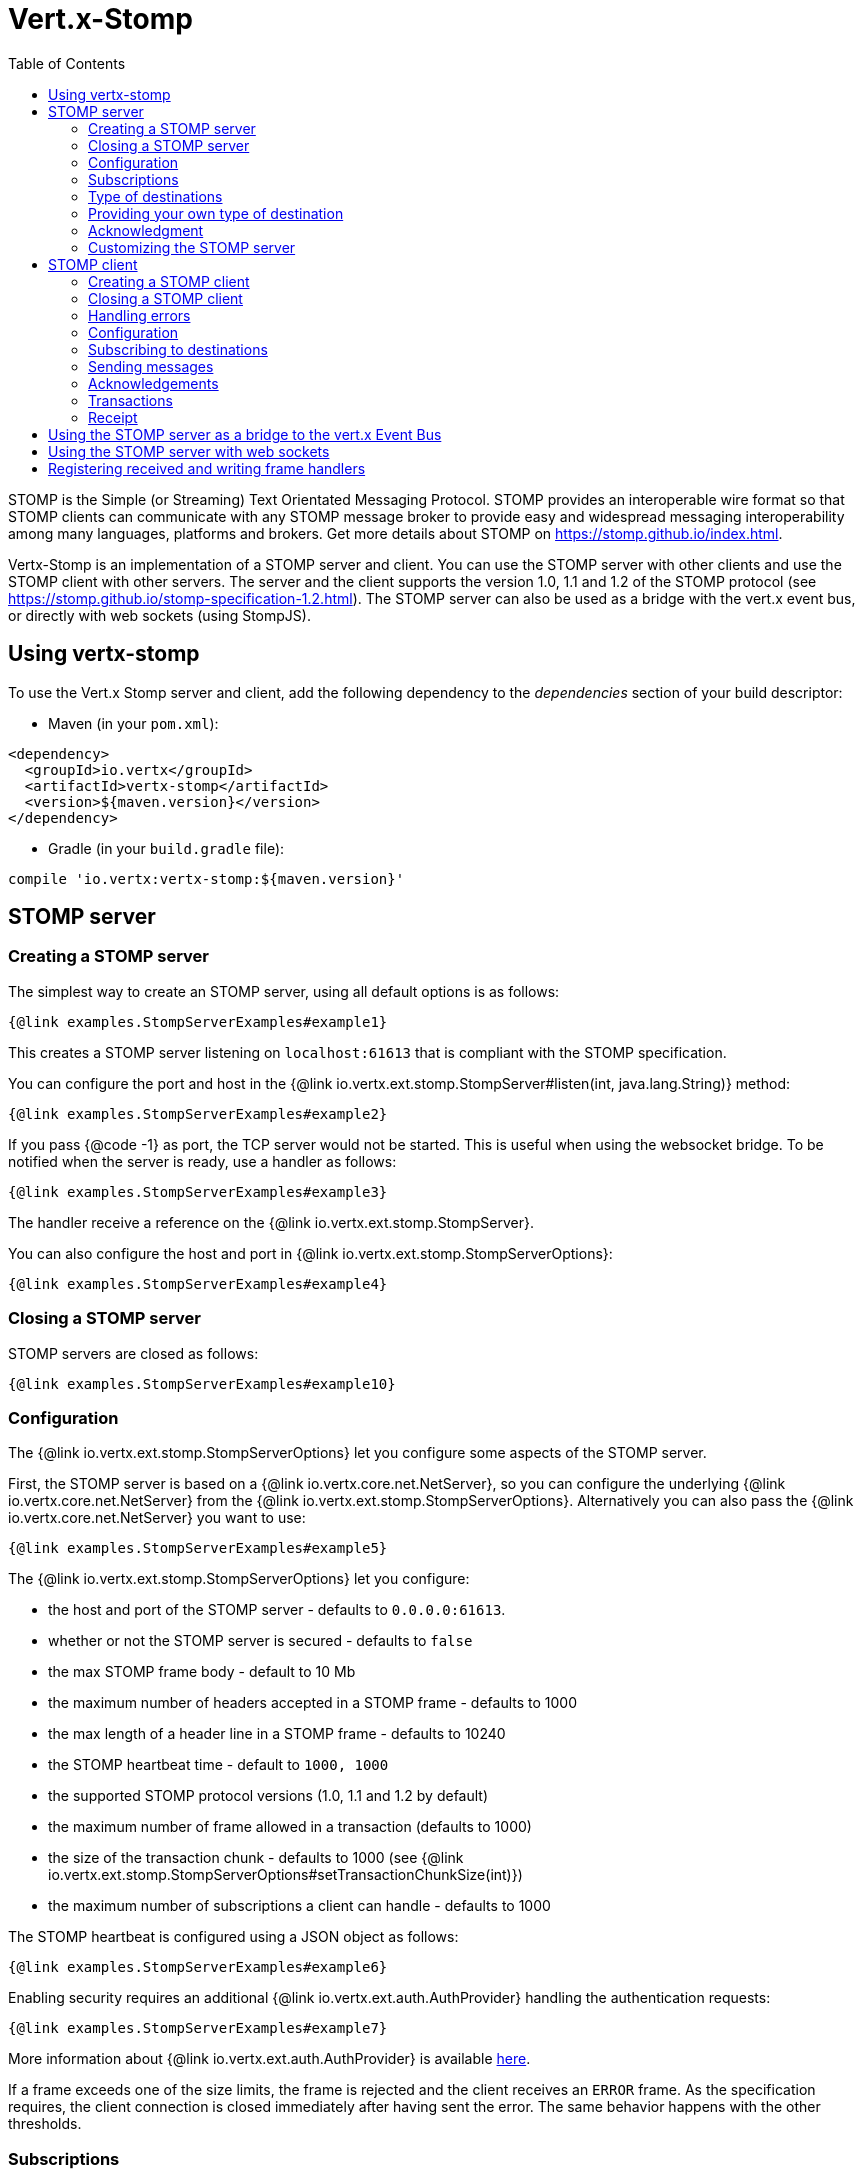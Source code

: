 = Vert.x-Stomp
:toc: left

STOMP is the Simple (or Streaming) Text Orientated Messaging Protocol. STOMP
provides an interoperable wire format so that STOMP clients can communicate with any STOMP message broker to
provide easy and widespread messaging interoperability among many languages, platforms and brokers. Get more details about STOMP on https://stomp.github.io/index.html.

Vertx-Stomp is an implementation of a STOMP server and client. You can use the STOMP server with other clients and
use the STOMP client with other servers. The server and the client supports the version 1.0, 1.1 and 1.2 of the
STOMP protocol (see https://stomp.github.io/stomp-specification-1.2.html). The STOMP server can also be used as a
bridge with the vert.x event bus, or directly with web sockets (using StompJS).

== Using vertx-stomp

To use the Vert.x Stomp server and client, add the following dependency to the _dependencies_ section of your build
descriptor:

* Maven (in your `pom.xml`):

[source,xml,subs="+attributes"]
----
<dependency>
  <groupId>io.vertx</groupId>
  <artifactId>vertx-stomp</artifactId>
  <version>${maven.version}</version>
</dependency>
----

* Gradle (in your `build.gradle` file):

[source,groovy,subs="+attributes"]
----
compile 'io.vertx:vertx-stomp:${maven.version}'
----

== STOMP server

=== Creating a STOMP server

The simplest way to create an STOMP server, using all default options is as follows:

[source,$lang]
----
{@link examples.StompServerExamples#example1}
----

This creates a STOMP server listening on `localhost:61613` that is compliant with the STOMP specification.

You can configure the port and host in the {@link io.vertx.ext.stomp.StompServer#listen(int, java.lang.String)}
method:

[source,$lang]
----
{@link examples.StompServerExamples#example2}
----

If you pass {@code -1} as port, the TCP server would not be started. This is useful when using the websocket
bridge. To be notified when the server is ready, use a handler as follows:

[source,$lang]
----
{@link examples.StompServerExamples#example3}
----

The handler receive a reference on the {@link io.vertx.ext.stomp.StompServer}.

You can also configure the host and port in {@link io.vertx.ext.stomp.StompServerOptions}:

[source,$lang]
----
{@link examples.StompServerExamples#example4}
----

=== Closing a STOMP server

STOMP servers are closed as follows:

[source,$lang]
----
{@link examples.StompServerExamples#example10}
----

=== Configuration

The {@link io.vertx.ext.stomp.StompServerOptions} let you configure some aspects of the STOMP server.

First, the STOMP server is based on a
{@link io.vertx.core.net.NetServer}, so you can configure the underlying {@link io.vertx.core.net.NetServer} from
the {@link io.vertx.ext.stomp.StompServerOptions}. Alternatively you can also pass the
{@link io.vertx.core.net.NetServer} you want to use:

[source,$lang]
----
{@link examples.StompServerExamples#example5}
----

The {@link io.vertx.ext.stomp.StompServerOptions} let you configure:

* the host and port of the STOMP server - defaults to `0.0.0.0:61613`.
* whether or not the STOMP server is secured - defaults to `false`
* the max STOMP frame body - default to 10 Mb
* the maximum number of headers accepted in a STOMP frame - defaults to 1000
* the max length of a header line in a STOMP frame - defaults to 10240
* the STOMP heartbeat time - default to `1000, 1000`
* the supported STOMP protocol versions (1.0, 1.1 and 1.2 by default)
* the maximum number of frame allowed in a transaction (defaults to 1000)
* the size of the transaction chunk - defaults to 1000 (see
{@link io.vertx.ext.stomp.StompServerOptions#setTransactionChunkSize(int)})
* the maximum number of subscriptions a client can handle - defaults to 1000

The STOMP heartbeat is configured using a JSON object as follows:

[source,$lang]
----
{@link examples.StompServerExamples#example6}
----

Enabling security requires an additional {@link io.vertx.ext.auth.AuthProvider} handling the
authentication requests:

[source,$lang]
----
{@link examples.StompServerExamples#example7}
----

More information about {@link io.vertx.ext.auth.AuthProvider} is available
http://vertx.io/docs/#authentication_and_authorisation[here].

If a frame exceeds one of the size limits, the frame is rejected and the client receives an `ERROR` frame. As the
specification requires, the client connection is closed immediately after having sent the error. The same behavior
happens with the other thresholds.

=== Subscriptions

The default STOMP server handles subscription destination as opaque Strings. So it does not promote a structure
and it not hierarchic. By default the STOMP server follow a _topic_ semantic (so messages are dispatched to all
subscribers).

=== Type of destinations

By default, the STOMP server manages _destinations_ as topics. So messages are dispatched to all subscribers. You
can configure the server to use queues, or mix both types:

[source,$lang]
----
{@link examples.StompServerExamples#example11}
----

In the last example, all destination starting with `/queue` are queues while others are topics. The destination is
created when the first subscription on this destination is received.

A server can decide to reject the destination creation by returning `null`:

[source,$lang]
----
{@link examples.StompServerExamples#example12}
----

In this case, the subscriber received an `ERROR` frame.

Queues dispatches messages using a round-robin strategies.

=== Providing your own type of destination

On purpose the STOMP server does not implement any advanced feature. IF you need more advanced dispatching policy,
you can implement your own type of destination by providing a {@link io.vertx.ext.stomp.DestinationFactory}
returning your own {@link io.vertx.ext.stomp.Destination} object.

=== Acknowledgment

By default, the STOMP server does nothing when a message is not acknowledged. You can customize this by
providing your own {@link io.vertx.ext.stomp.Destination} implementation.

The custom destination should call the

{@link io.vertx.ext.stomp.StompServerHandler#onAck(io.vertx.ext.stomp.StompServerConnection, io.vertx.ext.stomp.Frame, java.util.List)}
and
{@link io.vertx.ext.stomp.StompServerHandler#onNack(io.vertx.ext.stomp.StompServerConnection, io.vertx.ext.stomp.Frame, java.util.List)}
method in order to let the {@link io.vertx.ext.stomp.StompServerHandler} customizes the behavior:

[source,$lang]
----
{@link examples.StompServerExamples#example8}
----

=== Customizing the STOMP server

In addition to the handlers seen above, you can configure almost all aspects of the STOMP server, such as the
actions made when specific frames are received, the `ping` to sent to the client (to implement the heartbeat).
Here are some examples:

[source,$lang]
----
{@link examples.StompServerExamples#example9}
----

Be aware that changing the default behavior may break the compliance with the STOMP specification. So, please look
at the default implementations.

== STOMP client

STOMP clients connect to STOMP server and can send and receive frames.

=== Creating a STOMP client

You create a {@link io.vertx.ext.stomp.StompClient} instance with default options as follows:

[source,$lang]
----
{@link examples.StompClientExamples#example1(io.vertx.core.Vertx)}
----

The previous snippet creates a STOMP client connecting to "0.0.0.0:61613". Once connected, you get a
{@link io.vertx.ext.stomp.StompClientConnection} that let you interact with the server. You can
configure the host and port as follows:

[source,$lang]
----
{@link examples.StompClientExamples#example2(io.vertx.core.Vertx)}
----

To catch connection errors due to authentication issues, or whatever error frames sent by the server during
the connection negotiation, you can register a _error handler_ on the Stomp Client. All
connections created with the client inherit of the error handler (but can have their own):

[source,$lang]
----
{@link examples.StompClientExamples#example21(io.vertx.core.Vertx)}
----

You can also configure the host and port in the {@link io.vertx.ext.stomp.StompClientOptions}:

[source,$lang]
----
{@link examples.StompClientExamples#example3(io.vertx.core.Vertx)}
----

=== Closing a STOMP client

You can close a STOMP client:

[source,$lang]
----
{@link examples.StompClientExamples#example4(io.vertx.core.Vertx)}
----

However, this way would not notify the server of the disconnection. To cleanly close the connection, you should
use the {@link io.vertx.ext.stomp.StompClientConnection#disconnect()} method:

[source,$lang]
----
{@link examples.StompClientExamples#example5(io.vertx.core.Vertx)}
----

If the heartbeat is enabled and if the client did not detect server activity after the configured timeout, the
connection is automatically closed.

=== Handling errors

On the {@link io.vertx.ext.stomp.StompClientConnection}, you can register an error handler receiving `ERROR`
frames sent by the server. Notice that the server closes the connection with the client after having sent such frame:

[source,$lang]
----
{@link examples.StompClientExamples#example6(io.vertx.core.Vertx)}
----

The client can also be notified when a connection drop has been detected. Connection failures are detected using the
STOMP heartbeat mechanism. When the server has not sent a message in the heartbeat time window, the connection is
closed and the `connectionDroppedHandler` is called (if set). To configure a `connectionDroppedHandler`, call
{@link io.vertx.ext.stomp.StompClientConnection#connectionDroppedHandler(io.vertx.core.Handler)}. The handler can
for instance tries to reconnect to the server:

[source,$lang]
----
{@link examples.StompClientExamples#example14(io.vertx.core.Vertx)}
----

=== Configuration

You can configure various aspect by passing a
{@link io.vertx.ext.stomp.StompClientOptions} when creating the {@link io.vertx.ext.stomp.StompClient}. As the
STOMP client relies on a {@link io.vertx.core.net.NetClient}, you can configure the underlying Net Client from
the {@link io.vertx.ext.stomp.StompClientOptions}. Alternatively, you can pass the {@link io.vertx.core.net.NetClient}
you want to use in the
{@link io.vertx.ext.stomp.StompClient#connect(io.vertx.core.net.NetClient, io.vertx.core.Handler)} method:

[source,$lang]
----
{@link examples.StompClientExamples#example7(io.vertx.core.Vertx, io.vertx.core.net.NetClient)}
----

The {@link io.vertx.ext.stomp.StompClientOptions} let you configure:

* the host and port ot the STOMP server
* the login and passcode to connect to the server
* whether or not the `content-length` header should be added to the frame if not set explicitly. (enabled by default)
* whether or not the `STOMP` command should be used instead of the `CONNECT` command (disabled by default)
* whether or not the `host` header should be ignored in the `CONNECT` frame (disabled by default)
* the heartbeat configuration (1000, 1000 by default)

=== Subscribing to destinations

To subscribe to a destination, use:

[source,$lang]
----
{@link examples.StompClientExamples#example8(io.vertx.core.Vertx)}
----

To unsubscribe, use:

[source,$lang]
----
{@link examples.StompClientExamples#example9(io.vertx.core.Vertx)}
----

=== Sending messages

To send a message, use:

[source,$lang]
----
{@link examples.StompClientExamples#example10(io.vertx.core.Vertx)}
----

[language,java,groovy]
----
In Java and Groovy, you can use the {@link io.vertx.ext.stomp.utils.Headers} class to ease the header creation.
----

=== Acknowledgements

Clients can send `ACK` and `NACK` frames:

[source,$lang]
----
{@link examples.StompClientExamples#example11(io.vertx.core.Vertx)}
----

=== Transactions

Clients can also create transactions. `ACK`, `NACK` and `SEND` frames sent in the transaction will be delivery
only when the transaction is committed.

[source,$lang]
----
{@link examples.StompClientExamples#example12(io.vertx.core.Vertx)}
----

=== Receipt

Each sent commands can have a _receipt_ handler, notified when the server has processed the message:

[source,$lang]
----
{@link examples.StompClientExamples#example13(io.vertx.core.Vertx)}
----

== Using the STOMP server as a bridge to the vert.x Event Bus

The STOMP server can be used as a bridge to the vert.x Event Bus. The bridge is bi-directional meaning the STOMP
frames are translated to Event Bus messages and Event Bus messages are translated to STOMP frames.

To enable the bridge you need to configure the inbound and outbound addresses. Inbound addresses are STOMP
destination that are transferred to the event bus. The STOMP destination is used as the event bus address. Outbound
addresses are event bus addresses that are transferred to STOMP.

[source,$lang]
----
{@link examples.StompServerExamples#example13(io.vertx.core.Vertx)}
----

By default, the bridge use a publish/subscribe delivery (topic). You can configure it to use a point to point
delivery where only one STOMP client or Event Bus consumer is invoked:

[source,$lang]
----
{@link examples.StompServerExamples#example14(io.vertx.core.Vertx)}
----

The permitted options can also be expressed as a "regex" or with a _match_. A _match_ is a structure that the
message payload must meet. For instance, in the next examples, the payload must contains the field "foo" set to
"bar". Structure match only supports JSON object.

[source,$lang]
----
{@link examples.StompServerExamples#example15(io.vertx.core.Vertx)}
----

== Using the STOMP server with web sockets

If you want to connect a JavaScript client (node.js or a browser) directly with the STOMP server, you can use a
web socket. The STOMP protocol has been adapted to work over web sockets in
http://jmesnil.net/stomp-websocket/doc/[StompJS]. The JavaScript connects directly to the STOMP server and send
STOMP frames on the web socket. It also receives the STOMP frame directly on the web socket.

To configure the server to use StompJS, you need to:

1. Enable the web socket bridge and configure the path of the listening web socket ({@code /stomp} by default).
2. Import http://jmesnil.net/stomp-websocket/doc/#download[StompJS] in your application (as a script on an
HTML page, or as an npm module (https://www.npmjs.com/package/stompjs).
3. Connect to the server

To achieve the first step, you would need a HTTP server, and pass the
{@link io.vertx.ext.stomp.StompServer#webSocketHandler()} result to
{@link io.vertx.core.http.HttpServer#websocketHandler(io.vertx.core.Handler)}:

[source,$lang]
----
{@link examples.StompServerExamples#example16(io.vertx.core.Vertx)}
----

Don't forget to declare the supported sub-protocols. Without this, the connection will be rejected.

Then follow the instructions from  http://jmesnil.net/stomp-websocket/doc/[the StompJS documentation] to connect to
the server. Here is a simple example:

[source, javascript]
----
var url = "ws://localhost:8080/stomp";
var client = Stomp.client(url);
var callback = function(frame) {
   console.log(frame);
};

client.connect({}, function() {
 var subscription = client.subscribe("foo", callback);
});
----

== Registering received and writing frame handlers

STOMP clients, client's connections and server handlers support registering a received
{@link io.vertx.ext.stomp.Frame} handler that would be notified every time a frame is received from the wire. It lets
you log the frames, or implement custom behavior. The handler is already called for {@code PING}
frames, and _illegal / unknown_ frames:

[source,$lang]
----
{@link examples.StompServerExamples#example17(io.vertx.core.Vertx)}
----

The handler is called before the frame is processed, so you can also _modify_ the frame.

Frames not using a valid STOMP command use the {@code UNKNOWN} command. The original command is written
in the headers using the {@link io.vertx.ext.stomp.Frame#STOMP_FRAME_COMMAND} key.

You can also register a handler to be notified when a frame is going to be sent (written to the wire):

[source,$lang]
----
{@link examples.StompServerExamples#example18(io.vertx.core.Vertx)}
----
